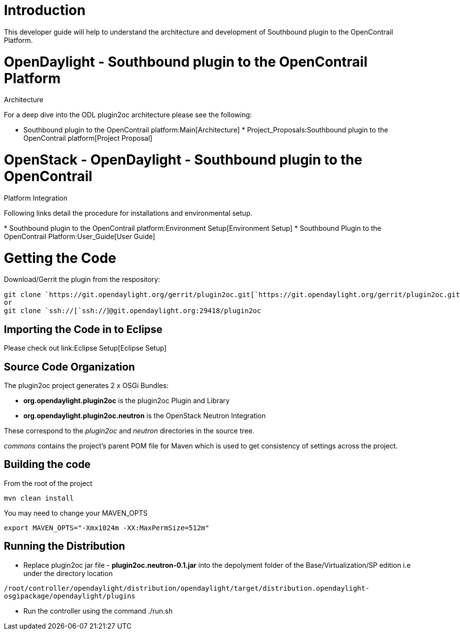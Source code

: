 [[introduction]]
= Introduction

This developer guide will help to understand the architecture and
development of Southbound plugin to the OpenContrail Platform.

[[opendaylight---southbound-plugin-to-the-opencontrail-platform-architecture]]
= OpenDaylight - Southbound plugin to the OpenContrail Platform
Architecture

For a deep dive into the ODL plugin2oc architecture please see the
following:

* Southbound plugin to the OpenContrail platform:Main[Architecture]
*
Project_Proposals:Southbound plugin to the OpenContrail platform[Project
Proposal]

[[openstack---opendaylight---southbound-plugin-to-the-opencontrail-platform-integration]]
= OpenStack - OpenDaylight - Southbound plugin to the OpenContrail
Platform Integration

Following links detail the procedure for installations and environmental
setup.

*
Southbound plugin to the OpenContrail platform:Environment Setup[Environment
Setup]
* Southbound Plugin to the OpenContrail Platform:User_Guide[User Guide]

[[getting-the-code]]
= Getting the Code

Download/Gerrit the plugin from the respository:

`git clone `https://git.opendaylight.org/gerrit/plugin2oc.git[`https://git.opendaylight.org/gerrit/plugin2oc.git`] +
`or` +
`git clone `ssh://[`ssh://`]`@git.opendaylight.org:29418/plugin2oc`

[[importing-the-code-in-to-eclipse]]
== Importing the Code in to Eclipse

Please check out link:Eclipse Setup[Eclipse Setup]

[[source-code-organization]]
== Source Code Organization

The plugin2oc project generates 2 x OSGi Bundles:

* *org.opendaylight.plugin2oc* is the plugin2oc Plugin and Library
* *org.opendaylight.plugin2oc.neutron* is the OpenStack Neutron
Integration

These correspond to the _plugin2oc_ and _neutron_ directories in the
source tree.

_commons_ contains the project's parent POM file for Maven which is used
to get consistency of settings across the project.

[[building-the-code]]
== Building the code

From the root of the project

`mvn clean install`

You may need to change your MAVEN_OPTS

`export MAVEN_OPTS="-Xmx1024m -XX:MaxPermSize=512m"`

[[running-the-distribution]]
== Running the Distribution

* Replace plugin2oc jar file - *plugin2oc.neutron-0.1.jar* into the
depolyment folder of the Base/Virtualization/SP edition i.e under the
directory location

`/root/controller/opendaylight/distribution/opendaylight/target/distribution.opendaylight-osgipackage/opendaylight/plugins`

* Run the controller using the command ./run.sh

